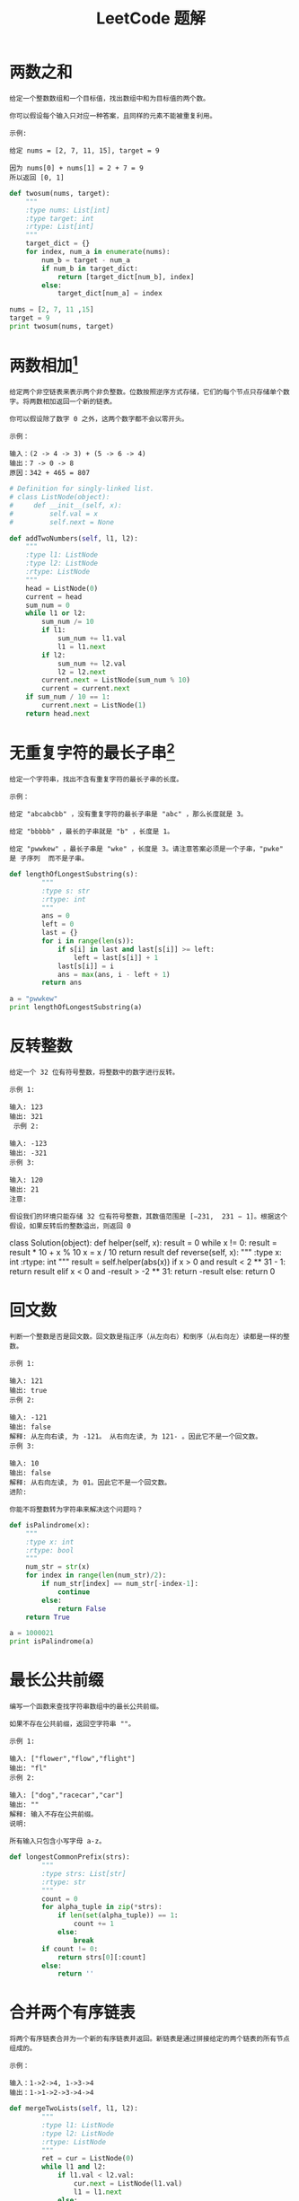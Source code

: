 #+TITLE: LeetCode 题解


* 两数之和
#+BEGIN_EXAMPLE
给定一个整数数组和一个目标值，找出数组中和为目标值的两个数。

你可以假设每个输入只对应一种答案，且同样的元素不能被重复利用。

示例:

给定 nums = [2, 7, 11, 15], target = 9

因为 nums[0] + nums[1] = 2 + 7 = 9
所以返回 [0, 1]
#+END_EXAMPLE

#+BEGIN_SRC python :results output
def twosum(nums, target):
    """
    :type nums: List[int]
    :type target: int
    :rtype: List[int]
    """
    target_dict = {}
    for index, num_a in enumerate(nums):
        num_b = target - num_a
        if num_b in target_dict:
            return [target_dict[num_b], index]
        else:
            target_dict[num_a] = index

nums = [2, 7, 11 ,15]
target = 9
print twosum(nums, target)
#+END_SRC

#+RESULTS:
: [0, 1]

* 两数相加[fn:1]
#+BEGIN_EXAMPLE
给定两个非空链表来表示两个非负整数。位数按照逆序方式存储，它们的每个节点只存储单个数字。将两数相加返回一个新的链表。

你可以假设除了数字 0 之外，这两个数字都不会以零开头。

示例：

输入：(2 -> 4 -> 3) + (5 -> 6 -> 4)
输出：7 -> 0 -> 8
原因：342 + 465 = 807
#+END_EXAMPLE

#+BEGIN_SRC python :results output
# Definition for singly-linked list.
# class ListNode(object):
#     def __init__(self, x):
#         self.val = x
#         self.next = None

def addTwoNumbers(self, l1, l2):
    """
    :type l1: ListNode
    :type l2: ListNode
    :rtype: ListNode
    """
    head = ListNode(0)
    current = head
    sum_num = 0
    while l1 or l2:
        sum_num /= 10
        if l1:
            sum_num += l1.val
            l1 = l1.next
        if l2:
            sum_num += l2.val
            l2 = l2.next
        current.next = ListNode(sum_num % 10)
        current = current.next
    if sum_num / 10 == 1:
        current.next = ListNode(1)
    return head.next
#+END_SRC

* 无重复字符的最长子串[fn:2]
#+BEGIN_EXAMPLE
给定一个字符串，找出不含有重复字符的最长子串的长度。

示例：

给定 "abcabcbb" ，没有重复字符的最长子串是 "abc" ，那么长度就是 3。

给定 "bbbbb" ，最长的子串就是 "b" ，长度是 1。

给定 "pwwkew" ，最长子串是 "wke" ，长度是 3。请注意答案必须是一个子串，"pwke" 是 子序列  而不是子串。
#+END_EXAMPLE

#+BEGIN_SRC python :results output
def lengthOfLongestSubstring(s):
        """
        :type s: str
        :rtype: int
        """
        ans = 0
        left = 0
        last = {}
        for i in range(len(s)):
            if s[i] in last and last[s[i]] >= left:
                left = last[s[i]] + 1
            last[s[i]] = i
            ans = max(ans, i - left + 1)
        return ans

a = "pwwkew"
print lengthOfLongestSubstring(a)
#+END_SRC

#+RESULTS:
: 3

* 反转整数
#+BEGIN_EXAMPLE
给定一个 32 位有符号整数，将整数中的数字进行反转。

示例 1:

输入: 123
输出: 321
 示例 2:

输入: -123
输出: -321
示例 3:

输入: 120
输出: 21
注意:

假设我们的环境只能存储 32 位有符号整数，其数值范围是 [−231,  231 − 1]。根据这个假设，如果反转后的整数溢出，则返回 0
#+END_EXAMPLE

#+BEGIN_SOURCE python :results output
class Solution(object):
    def helper(self, x):
        result = 0
        while x != 0:
            result = result * 10 + x % 10
            x = x / 10
        return result
    def reverse(self, x):
        """
        :type x: int
        :rtype: int
        """
        result = self.helper(abs(x))
        if x > 0 and result < 2 ** 31 - 1:
            return result
        elif x < 0 and -result > -2 ** 31:
            return -result
        else:
            return 0
#+END_SOURCE

* 回文数
#+BEGIN_EXAMPLE
判断一个整数是否是回文数。回文数是指正序（从左向右）和倒序（从右向左）读都是一样的整数。

示例 1:

输入: 121
输出: true
示例 2:

输入: -121
输出: false
解释: 从左向右读, 为 -121。 从右向左读, 为 121- 。因此它不是一个回文数。
示例 3:

输入: 10
输出: false
解释: 从右向左读, 为 01。因此它不是一个回文数。
进阶:

你能不将整数转为字符串来解决这个问题吗？
#+END_EXAMPLE

#+BEGIN_SRC python :results output
def isPalindrome(x):
    """
    :type x: int
    :rtype: bool
    """
    num_str = str(x)
    for index in range(len(num_str)/2):
        if num_str[index] == num_str[-index-1]:
            continue
        else:
            return False
    return True

a = 1000021
print isPalindrome(a)
#+END_SRC

#+RESULTS:
: False













[fn:1] https://github.com/keon/algorithms/blob/master/linkedlist/add_two_numbers.py

[fn:2] https://zhuanlan.zhihu.com/p/27434341

* 最长公共前缀
#+BEGIN_EXAMPLE
编写一个函数来查找字符串数组中的最长公共前缀。

如果不存在公共前缀，返回空字符串 ""。

示例 1:

输入: ["flower","flow","flight"]
输出: "fl"
示例 2:

输入: ["dog","racecar","car"]
输出: ""
解释: 输入不存在公共前缀。
说明:

所有输入只包含小写字母 a-z。
#+END_EXAMPLE

#+BEGIN_SRC python
def longestCommonPrefix(strs):
        """
        :type strs: List[str]
        :rtype: str
        """
        count = 0
        for alpha_tuple in zip(*strs):
            if len(set(alpha_tuple)) == 1:
                count += 1
            else:
                break
        if count != 0:
            return strs[0][:count]
        else:
            return ''
#+END_SRC

* 合并两个有序链表
#+BEGIN_EXAMPLE
将两个有序链表合并为一个新的有序链表并返回。新链表是通过拼接给定的两个链表的所有节点组成的。 

示例：

输入：1->2->4, 1->3->4
输出：1->1->2->3->4->4
#+END_EXAMPLE

#+BEGIN_SRC python
def mergeTwoLists(self, l1, l2):
        """
        :type l1: ListNode
        :type l2: ListNode
        :rtype: ListNode
        """
        ret = cur = ListNode(0)
        while l1 and l2:
            if l1.val < l2.val:
                cur.next = ListNode(l1.val)
                l1 = l1.next
            else:
                cur.next = ListNode(l2.val)
                l2 = l2.next
            cur = cur.next
        cur.next = l1 or l2
        return ret.next
#+END_SRC

* 有效的括号
#+BEGIN_EXAMPLE
给定一个只包括 '('，')'，'{'，'}'，'['，']' 的字符串，判断字符串是否有效。

有效字符串需满足：

左括号必须用相同类型的右括号闭合。
左括号必须以正确的顺序闭合。
注意空字符串可被认为是有效字符串。

示例 1:

输入: "()"
输出: true
示例 2:

输入: "()[]{}"
输出: true
示例 3:

输入: "(]"
输出: false
示例 4:

输入: "([)]"
输出: false
示例 5:

输入: "{[]}"
输出: true
#+END_EXAMPLE

#+BEGIN_SRC python
def isValid(self, s):
        """
        :type s: str
        :rtype: bool
        """
        if len(s) % 2 == 1:
            return False
        
        lefts = ['(', '[', '{']
        rights = {'(': ')', '[': ']', '{': '}'}
        checker = list()
        for i in s:
            if i in lefts:
                checker.append(rights[i])
            elif len(checker) > 0:
                if checker.pop() != i:
                    return False
            else:
                return False
        return len(checker) == 0
#+END_SRC
